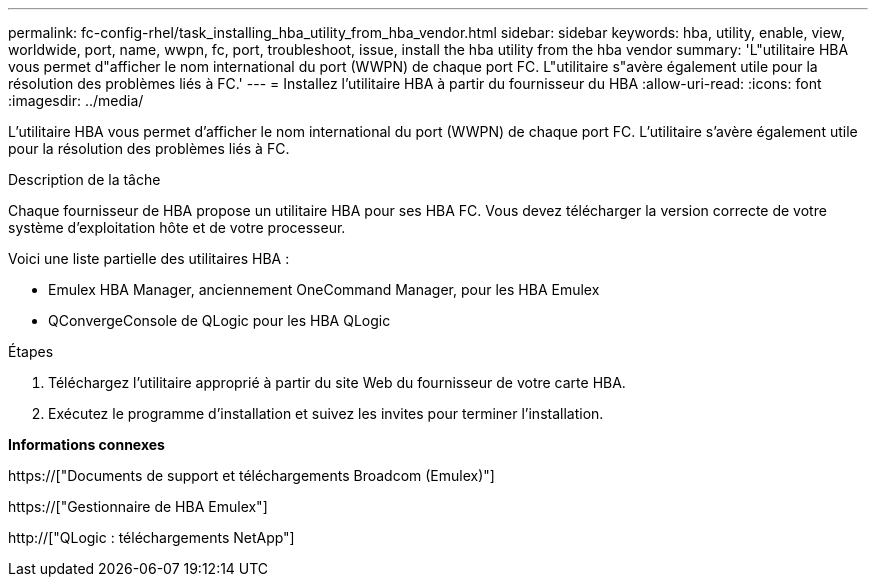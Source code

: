 ---
permalink: fc-config-rhel/task_installing_hba_utility_from_hba_vendor.html 
sidebar: sidebar 
keywords: hba, utility, enable, view, worldwide, port, name, wwpn, fc, port, troubleshoot, issue, install the hba utility from the hba vendor 
summary: 'L"utilitaire HBA vous permet d"afficher le nom international du port (WWPN) de chaque port FC. L"utilitaire s"avère également utile pour la résolution des problèmes liés à FC.' 
---
= Installez l'utilitaire HBA à partir du fournisseur du HBA
:allow-uri-read: 
:icons: font
:imagesdir: ../media/


[role="lead"]
L'utilitaire HBA vous permet d'afficher le nom international du port (WWPN) de chaque port FC. L'utilitaire s'avère également utile pour la résolution des problèmes liés à FC.

.Description de la tâche
Chaque fournisseur de HBA propose un utilitaire HBA pour ses HBA FC. Vous devez télécharger la version correcte de votre système d'exploitation hôte et de votre processeur.

Voici une liste partielle des utilitaires HBA :

* Emulex HBA Manager, anciennement OneCommand Manager, pour les HBA Emulex
* QConvergeConsole de QLogic pour les HBA QLogic


.Étapes
. Téléchargez l'utilitaire approprié à partir du site Web du fournisseur de votre carte HBA.
. Exécutez le programme d'installation et suivez les invites pour terminer l'installation.


*Informations connexes*

https://["Documents de support et téléchargements Broadcom (Emulex)"]

https://["Gestionnaire de HBA Emulex"]

http://["QLogic : téléchargements NetApp"]
